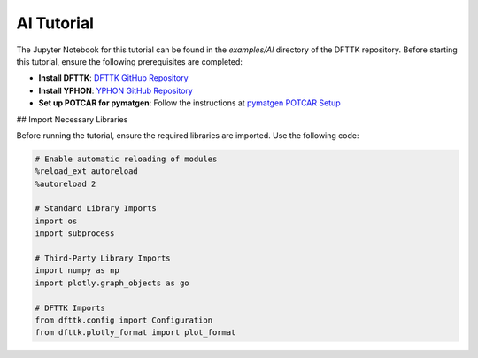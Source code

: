 Al Tutorial
===========

The Jupyter Notebook for this tutorial can be found in the `examples/Al` directory of the DFTTK repository. Before starting this tutorial, ensure the following prerequisites are completed:

- **Install DFTTK**: `DFTTK GitHub Repository <https://github.com/PhasesResearchLab/dfttk>`_
- **Install YPHON**: `YPHON GitHub Repository <https://github.com/PhasesResearchLab/YPHON>`_
- **Set up POTCAR for pymatgen**: Follow the instructions at `pymatgen POTCAR Setup <https://pymatgen.org/installation.html#potcar-setup>`_

## Import Necessary Libraries

Before running the tutorial, ensure the required libraries are imported. Use the following code:

.. code-block:: python

   # Enable automatic reloading of modules
   %reload_ext autoreload
   %autoreload 2

   # Standard Library Imports
   import os
   import subprocess

   # Third-Party Library Imports
   import numpy as np
   import plotly.graph_objects as go

   # DFTTK Imports
   from dfttk.config import Configuration
   from dfttk.plotly_format import plot_format